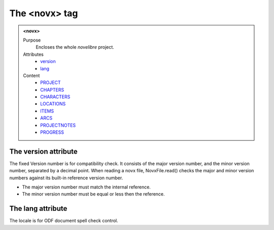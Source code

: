 ==============
The <novx> tag
==============

.. admonition:: <novx>
   
   Purpose
      Encloses the whole *novelibre* project.

   Attributes
      - `version <#the-version-attribute>`__
      - `lang <#the-lang-attribute>`__

   Content
      - `PROJECT <project.html>`__
      - `CHAPTERS <chapters.html>`__
      - `CHARACTERS <characters.html>`__
      - `LOCATIONS <locations.html>`__
      - `ITEMS <items.html>`__
      - `ARCS <arcs.html>`__
      - `PROJECTNOTES <projectnotes.html>`__
      - `PROGRESS <progress.html>`__

The version attribute
---------------------

The fixed Version number is for compatibility check.
It consists of the major version number,
and the minor version number, separated by a decimal point.
When reading a novx file, NovxFile.read() checks the major and
minor version numbers against its built-in reference version number.

- The major version number must match the internal reference.
- The minor version number must be equal or less then the reference.

The lang attribute
------------------

The locale is for ODF document spell check control.
